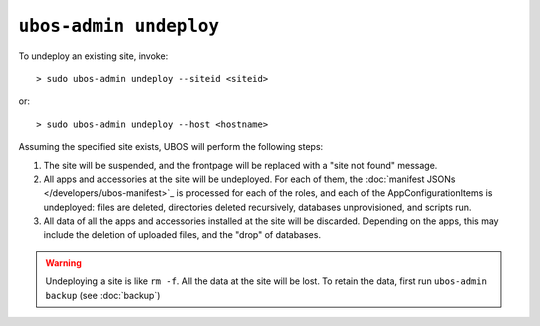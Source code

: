 ``ubos-admin undeploy``
=======================

To undeploy an existing site, invoke::

   > sudo ubos-admin undeploy --siteid <siteid>

or::

   > sudo ubos-admin undeploy --host <hostname>

Assuming the specified site exists, UBOS will perform the following steps:

#. The site will be suspended, and the frontpage will be replaced with a "site not found"
   message.

#. All apps and accessories at the site will be undeployed.
   For each of them, the :doc:`manifest JSONs </developers/ubos-manifest>`_
   is processed for each of the roles, and each of the AppConfigurationItems
   is undeployed: files are deleted, directories deleted recursively, databases
   unprovisioned, and scripts run.

#. All data of all the apps and accessories installed at the site will be discarded.
   Depending on the apps, this may include the deletion of uploaded files, and the
   "drop" of databases.

.. warning:: Undeploying a site is like ``rm -f``. All the data at the site will be lost.
   To retain the data, first run ``ubos-admin backup`` (see :doc:`backup`)

